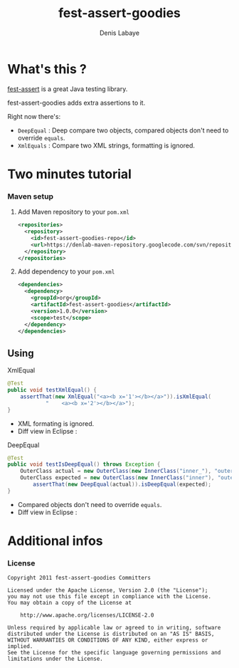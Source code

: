 #+TITLE: fest-assert-goodies
#+author: Denis Labaye
#+STARTUP: indent
#+STARTUP: hidestars odd

* What's this ? 

   [[http://docs.codehaus.org/display/FEST/Fluent%2BAssertions%2BModule][fest-assert]] is a great Java testing library.

  fest-assert-goodies adds extra assertions to it.

  Right now there's: 

  - =DeepEqual= : Deep compare two objects, compared objects don't
    need to override =equals=.
  - =XmlEquals= : Compare two XML strings, formatting is ignored.

* Two minutes tutorial

*** Maven setup

***** Add Maven repository to your =pom.xml=

#+BEGIN_SRC xml
<repositories>
  <repository>
    <id>fest-assert-goodies-repo</id>
    <url>https://denlab-maven-repository.googlecode.com/svn/repository</url>
  </repository>
</repositories>
#+END_SRC

***** Add dependency to your =pom.xml=

#+BEGIN_SRC xml
<dependencies>
  <dependency>
    <groupId>org</groupId>
    <artifactId>fest-assert-goodies</artifactId>
    <version>1.0.0</version>
    <scope>test</scope>
  </dependency>
</dependencies>
#+END_SRC
   

** Using

***** XmlEqual

#+BEGIN_SRC java
@Test
public void testXmlEqual() {
	assertThat(new XmlEqual("<a><b x='1'></b></a>")).isXmlEqual(
			"    <a><b x='2'></b></a>");
}
#+END_SRC

      - XML formating is ignored.
      - Diff view in Eclipse :
[[http://img811.imageshack.us/img811/2521/comparisonxml.png]]

***** DeepEqual

#+BEGIN_SRC java
@Test
public void testIsDeepEqual() throws Exception {
	OuterClass actual = new OuterClass(new InnerClass("inner_"), "outer");
	OuterClass expected = new OuterClass(new InnerClass("inner"), "outer");
		assertThat(new DeepEqual(actual)).isDeepEqual(expected);
}
#+END_SRC
      
      - Compared objects don't need to override =equals=.
      - Diff view in Eclipse :
[[http://img52.imageshack.us/img52/7918/comparisondeep.png]]

* Additional infos

*** License


#+BEGIN_SRC
   Copyright 2011 fest-assert-goodies Committers

   Licensed under the Apache License, Version 2.0 (the "License");
   you may not use this file except in compliance with the License.
   You may obtain a copy of the License at

       http://www.apache.org/licenses/LICENSE-2.0

   Unless required by applicable law or agreed to in writing, software
   distributed under the License is distributed on an "AS IS" BASIS,
   WITHOUT WARRANTIES OR CONDITIONS OF ANY KIND, either express or
   implied.
   See the License for the specific language governing permissions and
   limitations under the License.
#+END_SRC
